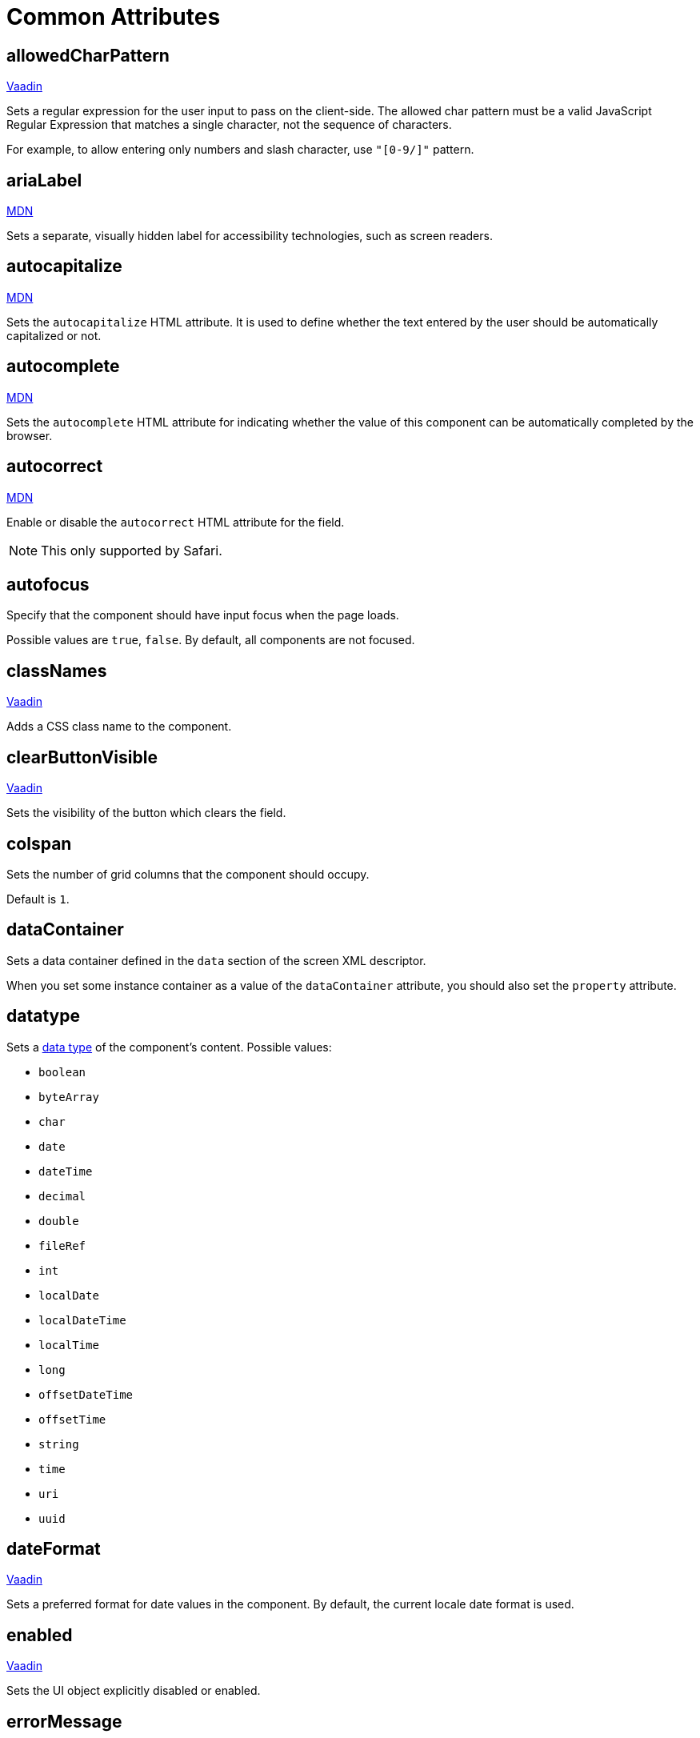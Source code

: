= Common Attributes

[[allowedCharPattern]]
== allowedCharPattern

++++
<div class="jmix-ui-live-demo-container">
    <a href="https://vaadin.com/docs/latest/components/text-field/#constraints" class="vaadin-docs-btn" target="_blank">Vaadin</a>
</div>
++++

Sets a regular expression for the user input to pass on the client-side. The allowed char pattern must be a valid JavaScript Regular Expression that matches a single character, not the sequence of characters.

For example, to allow entering only numbers and slash character, use `"[0-9/]"` pattern.

[[ariaLabel]]
== ariaLabel

++++
<div class="jmix-ui-live-demo-container">
    <a href="https://developer.mozilla.org/en-US/docs/Web/Accessibility/ARIA/Attributes/aria-label" class="mdn-docs-btn" target="_blank">MDN</a>
</div>
++++

Sets a separate, visually hidden label for accessibility technologies, such as screen readers.


[[autocapitalize]]
== autocapitalize

++++
<div class="jmix-ui-live-demo-container">
    <a href="https://developer.mozilla.org/en-US/docs/Web/HTML/Global_attributes/autocapitalize" class="mdn-docs-btn" target="_blank">MDN</a>
</div>
++++

Sets the `autocapitalize` HTML attribute. It is used to define whether the text entered by the user should be automatically capitalized or not.

[[autocomplete]]
== autocomplete

++++
<div class="jmix-ui-live-demo-container">
    <a href="https://developer.mozilla.org/en-US/docs/Web/HTML/Element/input#autocomplete" class="mdn-docs-btn" target="_blank">MDN</a>
</div>
++++

Sets the `autocomplete` HTML attribute for indicating whether the value of this component can be automatically completed by the browser.

[[autocorrect]]
== autocorrect

++++
<div class="jmix-ui-live-demo-container">
    <a href="https://developer.mozilla.org/en-US/docs/Web/HTML/Element/input#autocorrect" class="mdn-docs-btn" target="_blank">MDN</a>
</div>
++++

Enable or disable the `autocorrect` HTML attribute for the field.

[NOTE]
This only supported by Safari.

[[autofocus]]
== autofocus

Specify that the component should have input focus when the page loads.

Possible values are `true`, `false`. By default, all components are not focused.

[[classNames]]
== classNames

++++
<div class="jmix-ui-live-demo-container">
    <a href="https://vaadin.com/docs/latest/create-ui/creating-components/mixins/#hasstyle-interface" class="vaadin-docs-btn" target="_blank">Vaadin</a>
</div>
++++

Adds a CSS class name to the component.

[[clearButtonVisible]]
== clearButtonVisible

++++
<div class="jmix-ui-live-demo-container">
    <a href="https://vaadin.com/docs/latest/components/text-field/#clear-button" class="vaadin-docs-btn" target="_blank">Vaadin</a>
</div>
++++

Sets the visibility of the button which clears the field.

[[colspan]]
== colspan

Sets the number of grid columns that the component should occupy.

Default is `1`.

[[dataContainer]]
== dataContainer

Sets a data container defined in the `data` section of the screen XML descriptor.

When you set some instance container as a value of the `dataContainer` attribute, you should also set the `property` attribute.

[[datatype]]
== datatype

Sets a xref:data-model:data-types.adoc[data type] of the component's content. Possible values:

* `boolean`
* `byteArray`
* `char`
* `date`
* `dateTime`
* `decimal`
* `double`
* `fileRef`
* `int`
* `localDate`
* `localDateTime`
* `localTime`
* `long`
* `offsetDateTime`
* `offsetTime`
* `string`
* `time`
* `uri`
* `uuid`

[[dateFormat]]
== dateFormat

++++
<div class="jmix-ui-live-demo-container">
    <a href="https://vaadin.com/docs/latest/components/date-picker#date-format" class="vaadin-docs-btn" target="_blank">Vaadin</a>
</div>
++++

Sets a preferred format for date values in the component. By default, the current locale date format is used.

[[enabled]]
== enabled

++++
<div class="jmix-ui-live-demo-container">
    <a href="https://vaadin.com/docs/latest/create-ui/enabled-state" class="vaadin-docs-btn" target="_blank">Vaadin</a>
</div>
++++

Sets the UI object explicitly disabled or enabled.

[[errorMessage]]
== errorMessage

Sets an error message to the component.

[[height]]
== height

++++
<div class="jmix-ui-live-demo-container">
    <a href="https://vaadin.com/docs/latest/create-ui/creating-components/mixins/#hassize-interface" class="vaadin-docs-btn" target="_blank">Vaadin</a>
</div>
++++

Sets the height of the component.

The height should be in a format understood by the browser, for example, `"100px"` or `"2.5em"`.

[[helperText]]
== helperText

++++
<div class="jmix-ui-live-demo-container">
    <a href="https://vaadin.com/docs/latest/components/input-fields/#helper" class="vaadin-docs-btn" target="_blank">Vaadin</a>
</div>
++++

Defines a text adjacent to the field that can be used, for example, to inform to the users which values it expects.

[[id]]
== id

An identifier of the component.

It is recommended to create identifiers according to the rules for Java identifiers and use camelСase, for example: `userGrid`, `filterPanel`. The `id` attribute can be specified for any component and should be unique within a view.

[[invalid]]
== invalid

Sets an invalid state to the field considering the result of the field validation.

* If `invalid=false` and validation is not passed, then the field is valid.
* If `invalid=false` and validation is passed, then the field is valid.
* If `invalid=true` and validation is not passed, then the field is invalid.
* If `invalid=true` and validation is passed, then the field is valid.

[[label]]
== label

++++
<div class="jmix-ui-live-demo-container">
    <a href="https://vaadin.com/docs/latest/components/input-fields/#label" class="vaadin-docs-btn" target="_blank">Vaadin</a>
</div>
++++

Specifies the label of the component.

The attribute value can either be the text itself or a key in the xref:localization:message-bundles.adoc[message bundle]. In case of a key, the value should begin with the `msg://` prefix.

[[maxHeight]]
== maxHeight

++++
<div class="jmix-ui-live-demo-container">
    <a href="https://developer.mozilla.org/en-US/docs/Web/CSS/max-height" class="mdn-docs-btn" target="_blank">MDN</a>
</div>
++++

++++
<div class="jmix-ui-live-demo-container">
    <a href="https://vaadin.com/docs/latest/create-ui/creating-components/mixins/#hassize-interface" class="vaadin-docs-btn" target="_blank">Vaadin</a>
</div>
++++

Sets the `max-height` CSS property of the component. The height should be in a format understood by the browser, for example, `"100px"` or `"2.5em"`.

[[maxWidth]]
== maxWidth

++++
<div class="jmix-ui-live-demo-container">
    <a href="https://developer.mozilla.org/en-US/docs/Web/CSS/max-width" class="mdn-docs-btn" target="_blank">MDN</a>
</div>
++++

++++
<div class="jmix-ui-live-demo-container">
    <a href="https://vaadin.com/docs/latest/create-ui/creating-components/mixins/#hassize-interface" class="vaadin-docs-btn" target="_blank">Vaadin</a>
</div>
++++

Sets the `max-width` CSS property of the component. The width should be in a format understood by the browser, for example, `"100px"` or `"2.5em"`.

[[metaClass]]
== metaClass

Defines the `columns` type of xref:flow-ui:vc/components/dataGrid.adoc[dataGrid] if no xref:flow-ui:vc/common-attributes.adoc#dataContainer[dataContainer] attribute is defined declaratively. Defining the `metaClass` attribute in XML is equivalent to setting empty items for `dataGrid`, or `treeDataGrid`, thus you can set the items programmatically in a view controller.

[[minHeight]]
== minHeight

++++
<div class="jmix-ui-live-demo-container">
    <a href="https://developer.mozilla.org/en-US/docs/Web/CSS/min-height" class="mdn-docs-btn" target="_blank">MDN</a>
</div>
++++

++++
<div class="jmix-ui-live-demo-container">
    <a href="https://vaadin.com/docs/latest/create-ui/creating-components/mixins/#hassize-interface" class="vaadin-docs-btn" target="_blank">Vaadin</a>
</div>
++++

Sets the `min-height` CSS property of the component. The height should be in a format understood by the browser, for example, `"100px"` or `"2.5em"`.

[[minWidth]]
== minWidth

++++
<div class="jmix-ui-live-demo-container">
    <a href="https://developer.mozilla.org/en-US/docs/Web/CSS/min-width" class="mdn-docs-btn" target="_blank">MDN</a>
</div>
++++

++++
<div class="jmix-ui-live-demo-container">
    <a href="https://vaadin.com/docs/latest/create-ui/creating-components/mixins/#hassize-interface" class="vaadin-docs-btn" target="_blank">Vaadin</a>
</div>
++++

Sets the `min-width` CSS property of the component. The width should be in a format understood by the browser, for example, `"100px"` or `"2.5em"`.

[[pattern]]
== pattern

++++
<div class="jmix-ui-live-demo-container">
    <a href="https://developer.mozilla.org/en-US/docs/Web/HTML/Element/input#pattern" class="mdn-docs-btn" target="_blank">MDN</a>
</div>
++++

++++
<div class="jmix-ui-live-demo-container">
    <a href="https://vaadin.com/docs/latest/components/text-field/#pattern" class="vaadin-docs-btn" target="_blank">Vaadin</a>
</div>
++++

Sets a regular expression for the value to pass on the client-side. The pattern must be a valid JavaScript Regular Expression that matches the entire value, not just some subset.

[[placeholder]]
== placeholder

++++
<div class="jmix-ui-live-demo-container">
    <a href="https://vaadin.com/docs/latest/components/text-field/#placeholder" class="vaadin-docs-btn" target="_blank">Vaadin</a>
</div>
++++

Defines a hint to the user of what can be entered in the component.

[[property]]
== property

Sets the name of an xref:data-model:entities.adoc[entity] attribute, which value will be displayed and edited by this visual component.

`property` is always used together with the <<dataContainer,dataContainer>> attribute.

[[readOnly]]
== readOnly

++++
<div class="jmix-ui-live-demo-container">
    <a href="https://vaadin.com/docs/latest/components/input-fields/#non-editable-fields" class="vaadin-docs-btn" target="_blank">Vaadin</a>
</div>
++++

Sets a boolean value specifying whether the component is put read-only mode or not. The component in read-only mode typically looks visually different to signal to the user that the value cannot be edited.

[[required]]
== required

++++
<div class="jmix-ui-live-demo-container">
    <a href="https://vaadin.com/docs/latest/components/input-fields/#required" class="vaadin-docs-btn" target="_blank">Vaadin</a>
</div>
++++

Indicates that this field requires a value.

NOTE: The required indicator will not be visible, if the <<label,label>> property is not set for the component.

[[requiredIndicatorVisible]]
== requiredIndicatorVisible

++++
<div class="jmix-ui-live-demo-container">
    <a href="https://vaadin.com/docs/latest/components/input-fields/#required" class="vaadin-docs-btn" target="_blank">Vaadin</a>
</div>
++++

Sets the required indicator visible or not. If set visible, it is visually indicated in the user interface.

[[requiredMessage]]
== requiredMessage

Used together with the <<required,required>> attribute. It sets a message that will be displayed to a user when the component has no value.

The attribute can contain a message or a key from xref:localization:message-bundles.adoc[message bundle], for example: `requiredMessage="msg://infoTextField.requiredMessage"`

[[step]]
== step

Sets a custom time interval, in minutes, between values available for selection in the xref:vc/components/timePicker.adoc[] or xref:vc/components/dateTimePicker.adoc[] components. The default value is `60`.

[[tabIndex]]
== tabIndex

++++
<div class="jmix-ui-live-demo-container">
    <a href="https://developer.mozilla.org/en-US/docs/Web/HTML/Global_attributes/tabindex" class="mdn-docs-btn" target="_blank">MDN</a>
</div>
++++

Sets the `tabindex` attribute in the component. The `tabIndex` indicates if its element can be focused, and if/where it participates in sequential keyboard navigation:

* A negative value (usually `tabindex = -1` means that the component should be focusable, but should not be reachable via sequential keyboard navigation.
* `tabindex = 0` means that the component should be focusable in sequential keyboard navigation, but its order is defined by the document's source order.
* A positive value means the component should be focusable in sequential keyboard navigation, with its order defined by the value of the number. That is, `tabindex = 4` would be focused before `tabindex = 5`, but after `tabindex = 3`. If multiple components share the same positive tabindex value, their order relative to each other follows their position in the document source.

[[text]]
== text

A text content of the component.

The attribute value can either be the text itself or a key in the xref:localization:message-bundles.adoc[message bundle]. In case of a key, the value should begin with the `msg://` prefix.

There are two ways of setting a key:

* A short key - in this case the message will be searched in the message group of the current view. For example: `msg://infoField.caption`

* Full key including message group, for example: `msg://com.company.sample.view.user/infoField.caption`

[[themeNames]]
== themeNames

Adds a theme to the component.

[[title]]
== title

The value of the attribute is set to the https://developer.mozilla.org/en-US/docs/Web/HTML/Global_attributes/title[title^] and https://developer.mozilla.org/en-US/docs/Web/Accessibility/ARIA/Attributes/aria-label[aria-label^] HTML attributes. Most components interpret it as a tooltip.

[[valueChangeMode]]
== valueChangeMode

++++
<div class="jmix-ui-live-demo-container">
    <a href="https://vaadin.com/docs/latest/tools/collaboration/components/collaboration-binder/#propagate-values-eagerly-in-text-fields" class="vaadin-docs-btn" target="_blank">Vaadin</a>
</div>
++++

Sets a new value change mode for the component.

[[valueChangeTimeout]]
== valueChangeTimeout

++++
<div class="jmix-ui-live-demo-container">
    <a href="https://vaadin.com/docs/latest/tools/collaboration/components/collaboration-binder/#propagate-values-eagerly-in-text-fields" class="vaadin-docs-btn" target="_blank">Vaadin</a>
</div>
++++

Applies the value change timeout of the given mode on the registration of the DOM event listener that synchronizes. It has any effect only for `LAZY`, or `TIMEOUT`.

[[visible]]
== visible

++++
<div class="jmix-ui-live-demo-container">
    <a href="https://vaadin.com/docs/latest/create-ui/basic-features/#visibility" class="vaadin-docs-btn" target="_blank">Vaadin</a>
</div>
++++

Sets visibility of the component. Possible values - `true`, `false`.

[[weekNumbersVisible]]
== weekNumbersVisible
++++
<div class="jmix-ui-live-demo-container">
    <a href="https://vaadin.com/docs/latest/components/date-picker#week-numbers" class="vaadin-docs-btn" target="_blank">Vaadin</a>
</div>
++++

Specifies whether week numbers are visible in the calendar overlay. This works only when the first day of week is set to Monday.

[[whiteSpace]]
== whiteSpace

++++
<div class="jmix-ui-live-demo-container">
    <a href="https://developer.mozilla.org/en-US/docs/Web/CSS/white-space" class="mdn-docs-btn" target="_blank">MDN</a>
</div>
++++

Represents `"white-space"` style values.

Default value is `NORMAL`.

[[width]]
== width

++++
<div class="jmix-ui-live-demo-container">
    <a href="https://vaadin.com/docs/latest/create-ui/creating-components/mixins/#hassize-interface" class="vaadin-docs-btn" target="_blank">Vaadin</a>
</div>
++++

Sets the width of the component. The width should be in a format understood by the browser, for example, `"100px"` or `"2.5em"`.